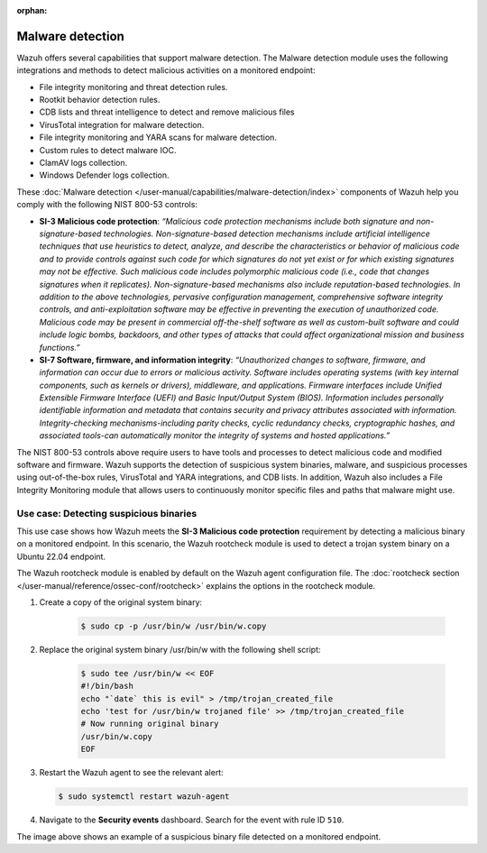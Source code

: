 .. Copyright (C) 2015, Wazuh, Inc.

.. meta::
  :description: Wazuh offers several capabilities that support malware detection. Learn more about it in this section of the documentation.

:orphan:

Malware detection
=================

Wazuh offers several capabilities that support malware detection. The Malware detection module uses the following integrations and methods to detect malicious activities on a monitored endpoint:

- File integrity monitoring and threat detection rules.
- Rootkit behavior detection rules.
- CDB lists and threat intelligence to detect and remove malicious files
- VirusTotal integration for malware detection.
- File integrity monitoring and YARA scans for malware detection.
- Custom rules to detect malware IOC.
- ClamAV logs collection.
- Windows Defender logs collection.

These :doc:`Malware detection </user-manual/capabilities/malware-detection/index>` components of Wazuh help you comply with the following NIST 800-53 controls:

- **SI-3 Malicious code protection**: *“Malicious code protection mechanisms include both signature and non-signature-based technologies. Non-signature-based detection mechanisms include artificial intelligence techniques that use heuristics to detect, analyze, and describe the characteristics or behavior of malicious code and to provide controls against such code for which signatures do not yet exist or for which existing signatures may not be effective. Such malicious code includes polymorphic malicious code (i.e., code that changes signatures when it replicates). Non-signature-based mechanisms also include reputation-based technologies. In addition to the above technologies, pervasive configuration management, comprehensive software integrity controls, and anti-exploitation software may be effective in preventing the execution of unauthorized code. Malicious code may be present in commercial off-the-shelf software as well as custom-built software and could include logic bombs, backdoors, and other types of attacks that could affect organizational mission and business functions.”*

- **SI-7 Software, firmware, and information integrity**: *“Unauthorized changes to software, firmware, and information can occur due to errors or malicious activity. Software includes operating systems (with key internal components, such as kernels or drivers), middleware, and applications. Firmware interfaces include Unified Extensible Firmware Interface (UEFI) and Basic Input/Output System (BIOS). Information includes personally identifiable information and metadata that contains security and privacy attributes associated with information. Integrity-checking mechanisms-including parity checks, cyclic redundancy checks, cryptographic hashes, and associated tools-can automatically monitor the integrity of systems and hosted applications.”*

The NIST 800-53 controls above require users to have tools and processes to detect malicious code and modified software and firmware. Wazuh supports the detection of suspicious system binaries, malware, and suspicious processes using out-of-the-box rules, VirusTotal and YARA integrations, and CDB lists. In addition, Wazuh also includes a File Integrity Monitoring module that allows users to continuously monitor specific files and paths that malware might use.

Use case: Detecting suspicious binaries
---------------------------------------

This use case shows how Wazuh meets the **SI-3 Malicious code protection** requirement by detecting a malicious binary on a monitored endpoint. In this scenario, the Wazuh rootcheck module is used to detect a trojan system binary on a Ubuntu 22.04 endpoint. 

The Wazuh rootcheck module is enabled by default on the Wazuh agent configuration file. The :doc:`rootcheck section </user-manual/reference/ossec-conf/rootcheck>`  explains the options in the rootcheck module.

#. Create a copy of the original system binary:

    .. code-block:: console

        $ sudo cp -p /usr/bin/w /usr/bin/w.copy

#. Replace the original system binary /usr/bin/w with the following shell script:

    .. code-block:: console
        
        $ sudo tee /usr/bin/w << EOF
        #!/bin/bash
        echo "`date` this is evil" > /tmp/trojan_created_file
        echo 'test for /usr/bin/w trojaned file' >> /tmp/trojan_created_file
        # Now running original binary
        /usr/bin/w.copy
        EOF

#. Restart the Wazuh agent to see the relevant alert:

   .. code-block:: console

      $ sudo systemctl restart wazuh-agent

#. Navigate to the **Security events** dashboard. Search for the event with rule ID ``510``. 

   .. thumbnail:: /images/compliance/nist/security-events-dashboard.png    
      :title: Security events dashboard
      :alt: Security events dashboard
      :align: center
      :width: 80%

   .. thumbnail:: /images/compliance/nist/rule-id-510-event.png    
      :title: Rule ID 510 event
      :alt: Rule ID 510 event
      :align: center
      :width: 80%


The image above shows an example of a suspicious binary file detected on a monitored endpoint.
